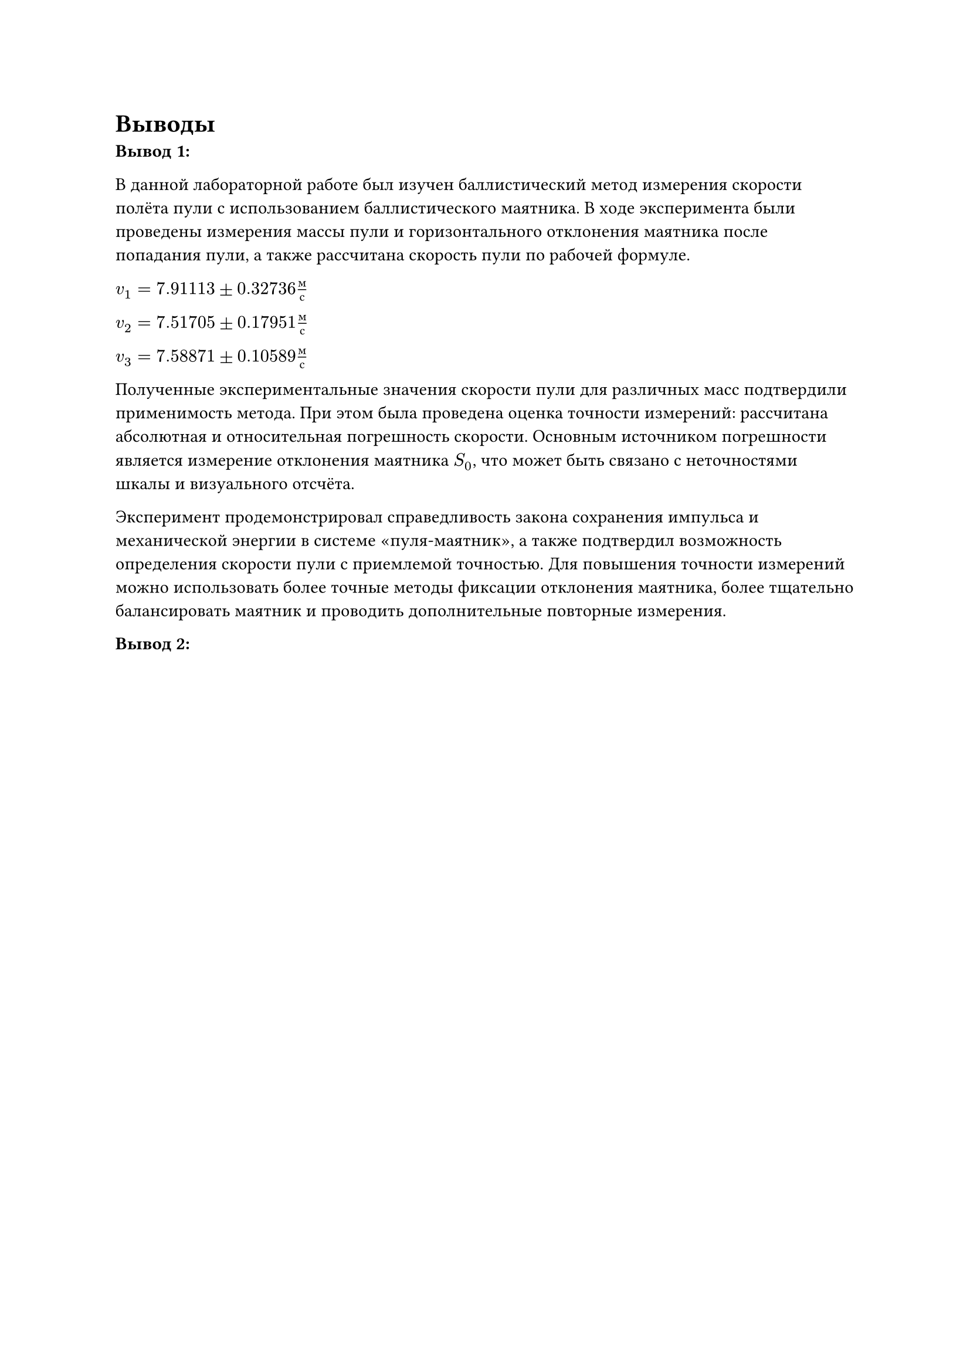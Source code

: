 = Выводы

*Вывод 1:*

В данной лабораторной работе был изучен баллистический метод измерения скорости полёта пули с использованием баллистического маятника. 
В ходе эксперимента были проведены измерения массы пули и горизонтального отклонения маятника после попадания пули, а также рассчитана скорость пули по рабочей формуле.

$v_1 = 7.91113 plus.minus 0.32736 м/с$

$v_2 = 7.51705 plus.minus 0.17951 м/с$

$v_3 = 7.58871 plus.minus 0.10589 м/с$

Полученные экспериментальные значения скорости пули для различных масс подтвердили применимость метода. 
При этом была проведена оценка точности измерений: рассчитана абсолютная и относительная погрешность скорости. 
Основным источником погрешности является измерение отклонения маятника $S_0$, что может быть связано с неточностями шкалы и визуального отсчёта.

Эксперимент продемонстрировал справедливость закона сохранения импульса и механической энергии в системе «пуля-маятник», а также подтвердил возможность определения скорости пули с приемлемой точностью. 
Для повышения точности измерений можно использовать более точные методы фиксации отклонения маятника, более тщательно балансировать маятник и проводить дополнительные повторные измерения.

*Вывод 2:*


